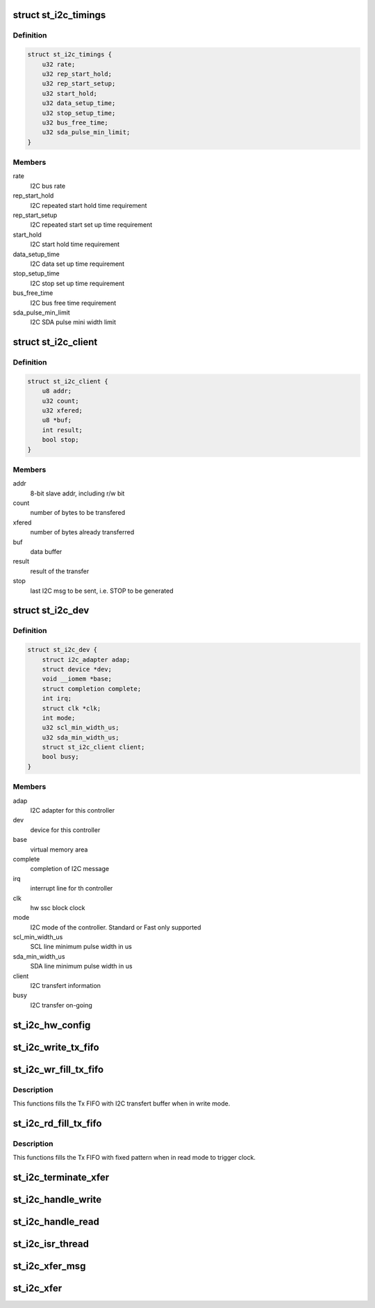 .. -*- coding: utf-8; mode: rst -*-
.. src-file: drivers/i2c/busses/i2c-st.c

.. _`st_i2c_timings`:

struct st_i2c_timings
=====================

.. c:type:: struct st_i2c_timings

    per-Mode tuning parameters

.. _`st_i2c_timings.definition`:

Definition
----------

.. code-block:: c

    struct st_i2c_timings {
        u32 rate;
        u32 rep_start_hold;
        u32 rep_start_setup;
        u32 start_hold;
        u32 data_setup_time;
        u32 stop_setup_time;
        u32 bus_free_time;
        u32 sda_pulse_min_limit;
    }

.. _`st_i2c_timings.members`:

Members
-------

rate
    I2C bus rate

rep_start_hold
    I2C repeated start hold time requirement

rep_start_setup
    I2C repeated start set up time requirement

start_hold
    I2C start hold time requirement

data_setup_time
    I2C data set up time requirement

stop_setup_time
    I2C stop set up time requirement

bus_free_time
    I2C bus free time requirement

sda_pulse_min_limit
    I2C SDA pulse mini width limit

.. _`st_i2c_client`:

struct st_i2c_client
====================

.. c:type:: struct st_i2c_client

    client specific data

.. _`st_i2c_client.definition`:

Definition
----------

.. code-block:: c

    struct st_i2c_client {
        u8 addr;
        u32 count;
        u32 xfered;
        u8 *buf;
        int result;
        bool stop;
    }

.. _`st_i2c_client.members`:

Members
-------

addr
    8-bit slave addr, including r/w bit

count
    number of bytes to be transfered

xfered
    number of bytes already transferred

buf
    data buffer

result
    result of the transfer

stop
    last I2C msg to be sent, i.e. STOP to be generated

.. _`st_i2c_dev`:

struct st_i2c_dev
=================

.. c:type:: struct st_i2c_dev

    private data of the controller

.. _`st_i2c_dev.definition`:

Definition
----------

.. code-block:: c

    struct st_i2c_dev {
        struct i2c_adapter adap;
        struct device *dev;
        void __iomem *base;
        struct completion complete;
        int irq;
        struct clk *clk;
        int mode;
        u32 scl_min_width_us;
        u32 sda_min_width_us;
        struct st_i2c_client client;
        bool busy;
    }

.. _`st_i2c_dev.members`:

Members
-------

adap
    I2C adapter for this controller

dev
    device for this controller

base
    virtual memory area

complete
    completion of I2C message

irq
    interrupt line for th controller

clk
    hw ssc block clock

mode
    I2C mode of the controller. Standard or Fast only supported

scl_min_width_us
    SCL line minimum pulse width in us

sda_min_width_us
    SDA line minimum pulse width in us

client
    I2C transfert information

busy
    I2C transfer on-going

.. _`st_i2c_hw_config`:

st_i2c_hw_config
================

.. c:function:: void st_i2c_hw_config(struct st_i2c_dev *i2c_dev)

    Prepare SSC block, calculate and apply tuning timings

    :param struct st_i2c_dev \*i2c_dev:
        Controller's private data

.. _`st_i2c_write_tx_fifo`:

st_i2c_write_tx_fifo
====================

.. c:function:: void st_i2c_write_tx_fifo(struct st_i2c_dev *i2c_dev, u8 byte)

    Write a byte in the Tx FIFO

    :param struct st_i2c_dev \*i2c_dev:
        Controller's private data

    :param u8 byte:
        Data to write in the Tx FIFO

.. _`st_i2c_wr_fill_tx_fifo`:

st_i2c_wr_fill_tx_fifo
======================

.. c:function:: void st_i2c_wr_fill_tx_fifo(struct st_i2c_dev *i2c_dev)

    Fill the Tx FIFO in write mode

    :param struct st_i2c_dev \*i2c_dev:
        Controller's private data

.. _`st_i2c_wr_fill_tx_fifo.description`:

Description
-----------

This functions fills the Tx FIFO with I2C transfert buffer when
in write mode.

.. _`st_i2c_rd_fill_tx_fifo`:

st_i2c_rd_fill_tx_fifo
======================

.. c:function:: void st_i2c_rd_fill_tx_fifo(struct st_i2c_dev *i2c_dev, int max)

    Fill the Tx FIFO in read mode

    :param struct st_i2c_dev \*i2c_dev:
        Controller's private data

    :param int max:
        *undescribed*

.. _`st_i2c_rd_fill_tx_fifo.description`:

Description
-----------

This functions fills the Tx FIFO with fixed pattern when
in read mode to trigger clock.

.. _`st_i2c_terminate_xfer`:

st_i2c_terminate_xfer
=====================

.. c:function:: void st_i2c_terminate_xfer(struct st_i2c_dev *i2c_dev)

    Send either STOP or REPSTART condition

    :param struct st_i2c_dev \*i2c_dev:
        Controller's private data

.. _`st_i2c_handle_write`:

st_i2c_handle_write
===================

.. c:function:: void st_i2c_handle_write(struct st_i2c_dev *i2c_dev)

    Handle FIFO empty interrupt in case of write

    :param struct st_i2c_dev \*i2c_dev:
        Controller's private data

.. _`st_i2c_handle_read`:

st_i2c_handle_read
==================

.. c:function:: void st_i2c_handle_read(struct st_i2c_dev *i2c_dev)

    Handle FIFO enmpty interrupt in case of read

    :param struct st_i2c_dev \*i2c_dev:
        Controller's private data

.. _`st_i2c_isr_thread`:

st_i2c_isr_thread
=================

.. c:function:: irqreturn_t st_i2c_isr_thread(int irq, void *data)

    Interrupt routine

    :param int irq:
        interrupt number

    :param void \*data:
        Controller's private data

.. _`st_i2c_xfer_msg`:

st_i2c_xfer_msg
===============

.. c:function:: int st_i2c_xfer_msg(struct st_i2c_dev *i2c_dev, struct i2c_msg *msg, bool is_first, bool is_last)

    Transfer a single I2C message

    :param struct st_i2c_dev \*i2c_dev:
        Controller's private data

    :param struct i2c_msg \*msg:
        I2C message to transfer

    :param bool is_first:
        first message of the sequence

    :param bool is_last:
        last message of the sequence

.. _`st_i2c_xfer`:

st_i2c_xfer
===========

.. c:function:: int st_i2c_xfer(struct i2c_adapter *i2c_adap, struct i2c_msg msgs[], int num)

    Transfer a single I2C message

    :param struct i2c_adapter \*i2c_adap:
        Adapter pointer to the controller

    :param struct i2c_msg msgs:
        Pointer to data to be written.

    :param int num:
        Number of messages to be executed

.. This file was automatic generated / don't edit.

